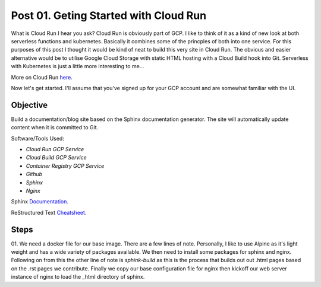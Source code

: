 ======================================
Post 01. Geting Started with Cloud Run
======================================

What is Cloud Run I hear you ask? Cloud Run is obviously part of GCP. I like to think of it
as a kind of new look at both serverless functions and kubernetes. Basically it combines some
of the princples of both into one service. 
For this purposes of this post I thought it would be kind of neat to build this very site in Cloud Run.
The obvious and easier alternative would be to utilise Google Cloud Storage with static HTML hosting with a Cloud Build hook into Git. 
Serverless with Kubernetes is just a little more interesting to me...

More on Cloud Run here_.

.. _here: https://cloud.google.com/run/

Now let's get started.
I'll assume that you've signed up for your GCP account and are somewhat familiar with the UI.

Objective
---------
Build a documentation/blog site based on the Sphinx documentation generator. The site will automatically
update content when it is committed to Git. 

Software/Tools Used:

.. image:: _images/cloud-run.png
    :align: right

-  *Cloud Run GCP Service*
-  *Cloud Build GCP Service*
-  *Container Registry GCP Service*
-  *Github*
-  *Sphinx*
-  *Nginx*

Sphinx Documentation_.

.. _Documentation: http://www.sphinx-doc.org/en/master/

ReStructured Text Cheatsheet_.

.. _Cheatsheet: https://github.com/ralsina/rst-cheatsheet/blob/master/rst-cheatsheet.rst

Steps
---------

01. We need a docker file for our base image. There are a few lines of note.
Personally, I like to use Alpine as it's light weight and has a wide variety of packages available.
We then need to install some packages for sphinx and nginx.
Following on from this the other line of note is `sphink-build` as this is the process that builds out out .html pages based on the .rst pages we contribute.
Finally we copy our base configuration file for nginx then kickoff our web server instance of nginx to load the _html directory of sphinx.

.. code-block:: yaml
    :linenos:
    :emphasize-lines: 1,9,26-27

    FROM alpine:3.7
    LABEL description "Sphinx documentation tool"

    ENV SPHINX_DEFAULT_THEME sphinx_rtd_theme

    # Sphinx-quickstart default value
    ENV _SPHINX_DEFAULT_THEME sphinx_rtd_theme
    ENV PORT=8080
    RUN apk add --update --no-cache \
            python3 \
            py3-pip \
            nginx \
            make && \
            pip3 install --upgrade pip && \
            pip3 install sphinx sphinx_rtd_theme recommonmark && \
            mkdir -p /usr/src/dcloud/_html && \
            mkdir -p /run/nginx && \
            touch /run/nginx/nginx.pid

    #RUN mkdir -p /run/nginx
    COPY . /usr/src/dcloud
    WORKDIR /usr/src/dcloud

    # RUN sed -i "s/${_SPHINX_DEFAULT_THEME}/${SPHINX_DEFAULT_THEME}/g" `find / -name conf.py_t`

    #CMD sphinx-quickstart .
    RUN sphinx-build -b html /usr/src/dcloud /usr/src/dcloud/_html
    EXPOSE 8080
    #CMD gunicorn -w 1 'sphinxserver:app(home="/usr/src/dcloud/_html")' -b 0.0.0.0:8080

    ## Copy a new configuration file setting listen port to 8080
    COPY ./default.conf /etc/nginx/conf.d/
    EXPOSE 8080
    CMD ["nginx", "-g", "daemon off;"]

